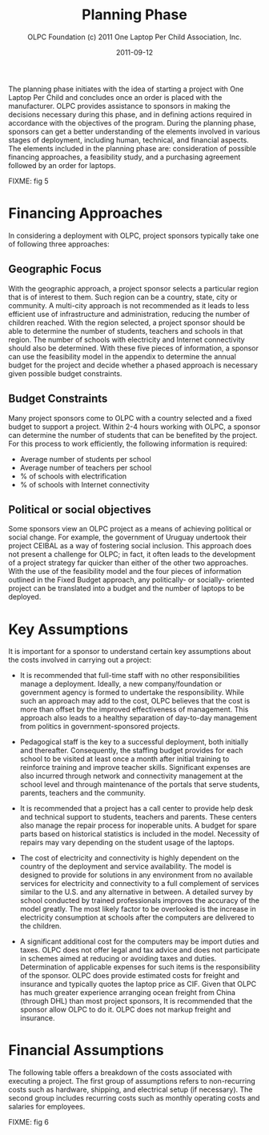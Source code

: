 #+TITLE: Planning Phase
#+AUTHOR: OLPC Foundation (c) 2011 One Laptop Per Child Association, Inc.
#+DATE: 2011-09-12

The planning phase initiates with the idea of starting a project with One
Laptop Per Child and concludes once an order is placed with the
manufacturer.  OLPC provides assistance to sponsors in making the decisions
necessary during this phase, and in defining actions required in accordance
with the objectives of the program.  During the planning phase, sponsors
can get a better understanding of the elements involved in various stages
of deployment, including human, technical, and financial aspects.  The
elements included in the planning phase are: consideration of possible
financing approaches, a feasibility study, and a purchasing agreement
followed by an order for laptops.

FIXME: fig 5

* Financing Approaches

In considering a deployment with OLPC, project sponsors typically take one
of following three approaches:

** Geographic Focus

With the geographic approach, a project sponsor selects a particular region
that is of interest to them.  Such region can be a country, state, city or
community.  A multi-city approach is not recommended as it leads to less
efficient use of infrastructure and administration, reducing the number of
children reached.  With the region selected, a project sponsor should be
able to determine the number of students, teachers and schools in that
region.  The number of schools with electricity and Internet connectivity
should also be determined.  With these five pieces of information, a
sponsor can use the feasibility model in the appendix to determine the
annual budget for the project and decide whether a phased approach is
necessary given possible budget constraints.

** Budget Constraints

Many project sponsors come to OLPC with a country selected and a fixed
budget to support a project.  Within 2-4 hours working with OLPC, a sponsor
can determine the number of students that can be benefited by the project.
For this process to work efficiently, the following information is
required:

- Average number of students per school
- Average number of teachers per school
- % of schools with electrification
- % of schools with Internet connectivity

** Political or social objectives

Some sponsors view an OLPC project as a means of achieving political or
social change.  For example, the government of Uruguay undertook their
project CEIBAL as a way of fostering social inclusion.  This approach does
not present a challenge for OLPC; in fact, it often leads to the
development of a project strategy far quicker than either of the other two
approaches.  With the use of the feasibility model and the four pieces of
information outlined in the Fixed Budget approach, any politically- or
socially- oriented project can be translated into a budget and the number
of laptops to be deployed.

* Key Assumptions

It is important for a sponsor to understand certain key assumptions about
the costs involved in carrying out a project:

- It is recommended that full-time staff with no other responsibilities
  manage a deployment. Ideally, a new company/foundation or government
  agency is formed to undertake the responsibility.  While such an approach
  may add to the cost, OLPC believes that the cost is more than offset by
  the improved effectiveness of management.  This approach also leads to a
  healthy separation of day-to-day management from politics in
  government-sponsored projects.

- Pedagogical staff is the key to a successful deployment, both initially
  and thereafter.  Consequently, the staffing budget provides for each
  school to be visited at least once a month after initial training to
  reinforce training and improve teacher skills.  Significant expenses are
  also incurred through network and connectivity management at the school
  level and through maintenance of the portals that serve students,
  parents, teachers and the community.

- It is recommended that a project has a call center to provide help desk
  and technical support to students, teachers and parents.  These centers
  also manage the repair process for inoperable units.  A budget for spare
  parts based on historical statistics is included in the model.  Necessity
  of repairs may vary depending on the student usage of the laptops.

- The cost of electricity and connectivity is highly dependent on the
  country of the deployment and service availability.  The model is
  designed to provide for solutions in any environment from no available
  services for electricity and connectivity to a full complement of
  services similar to the U.S.  and any alternative in between.  A detailed
  survey by school conducted by trained professionals improves the accuracy
  of the model greatly.  The most likely factor to be overlooked is the
  increase in electricity consumption at schools after the computers are
  delivered to the children.

- A significant additional cost for the computers may be import duties and
  taxes.  OLPC does not offer legal and tax advice and does not participate
  in schemes aimed at reducing or avoiding taxes and duties.  Determination
  of applicable expenses for such items is the responsibility of the
  sponsor.  OLPC does provide estimated costs for freight and insurance and
  typically quotes the laptop price as CIF.  Given that OLPC has much
  greater experience arranging ocean freight from China (through DHL) than
  most project sponsors, It is recommended that the sponsor allow OLPC to
  do it.  OLPC does not markup freight and insurance.

* Financial Assumptions

The following table offers a breakdown of the costs associated with
executing a project.  The first group of assumptions refers to
non-recurring costs such as hardware, shipping, and electrical setup (if
necessary).  The second group includes recurring costs such as monthly
operating costs and salaries for employees.

FIXME: fig 6
